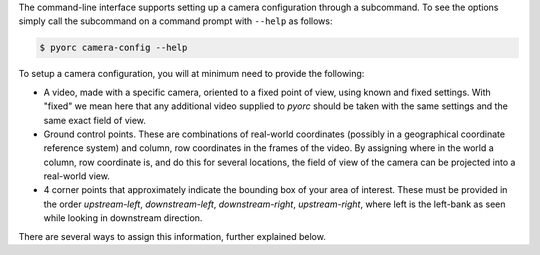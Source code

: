 .. _camera_config_cli:

The command-line interface supports setting up a camera configuration through a subcommand. To see the options
simply call the subcommand on a command prompt with ``--help`` as follows:

.. code-block:: shell

    $ pyorc camera-config --help

.. program-output:: pyorc camera-config --help

To setup a camera configuration, you will at minimum need to provide the following:

* A video, made with a specific camera, oriented to a fixed point of view, using known and fixed settings. With "fixed"
  we mean here that any additional video supplied to *pyorc* should be taken with the same settings and the same exact
  field of view.
* Ground control points. These are combinations of real-world coordinates (possibly in a geographical coordinate
  reference system) and column, row coordinates in the frames of the video. By assigning where in the world a column,
  row coordinate is, and do this for several locations, the field of view of the camera can be projected into a real-world
  view.
* 4 corner points that approximately indicate the bounding box of your area of interest. These must be provided in
  the order *upstream-left*, *downstream-left*, *downstream-right*, *upstream-right*, where left is the left-bank
  as seen while looking in downstream direction.

There are several ways to assign this information, further explained below.
